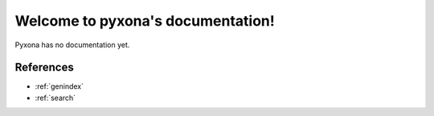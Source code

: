 .. pyxona documentation master file, created by
   sphinx-quickstart on Fri Feb  3 09:52:17 2017.
   You can adapt this file completely to your liking, but it should at least
   contain the root `toctree` directive.

Welcome to pyxona's documentation!
==================================

Pyxona has no documentation yet.

.. doctest::
  
    >>> import pyxona
    >>> import os
    >>> import numpy as np
    >>> current_dir = os.path.dirname(".")
    >>> test_data_dir = os.path.join(current_dir, "..", "pyxona", "tests", "test_data")
    >>> axona_file_path = os.path.join(current_dir, "..", "pyxona", "tests", "axona_raw_data/DVH_2013103103.set")
    >>> def _check_array_equal(a, b):
    ...     if a.dtype == "<U1" and b.dtype == "<U1":
    ...         return (a == b).all()
    ...     else:
    ...         return ((a == b) | (np.isnan(a) & np.isnan(b))).all()
    >>> axona_file = pyxona.File(axona_file_path)    
    >>> for i, cut in enumerate(axona_file.cuts):
    ...     indices = np.load(os.path.join(test_data_dir, "cut_indices"+str(i)+".npy"))
    ...     assert _check_array_equal(indices, cut.indices)

References
----------

* :ref:`genindex`
* :ref:`search`
